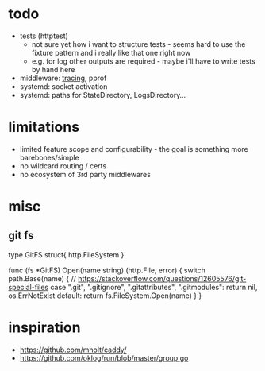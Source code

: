 * todo
- tests (httptest)
  - not sure yet how i want to structure tests - seems hard to use the fixture pattern and i really like that one right now
  - e.g. for log other outputs are required - maybe i'll have to write tests by hand here
- middleware: [[https://blog.golang.org/http-tracing][tracing]], pprof
- systemd: socket activation
- systemd: paths for StateDirectory, LogsDirectory...
* limitations
- limited feature scope and configurability - the goal is something more barebones/simple
- no wildcard routing / certs
- no ecosystem of 3rd party middlewares
* misc
** git fs

type GitFS struct{ http.FileSystem }

func (fs *GitFS) Open(name string) (http.File, error) {
	switch path.Base(name) {
	// https://stackoverflow.com/questions/12605576/git-special-files
	case ".git", ".gitignore", ".gitattributes", ".gitmodules":
		return nil, os.ErrNotExist
	default:
		return fs.FileSystem.Open(name)
	}
}
* inspiration
- https://github.com/mholt/caddy/
- https://github.com/oklog/run/blob/master/group.go
